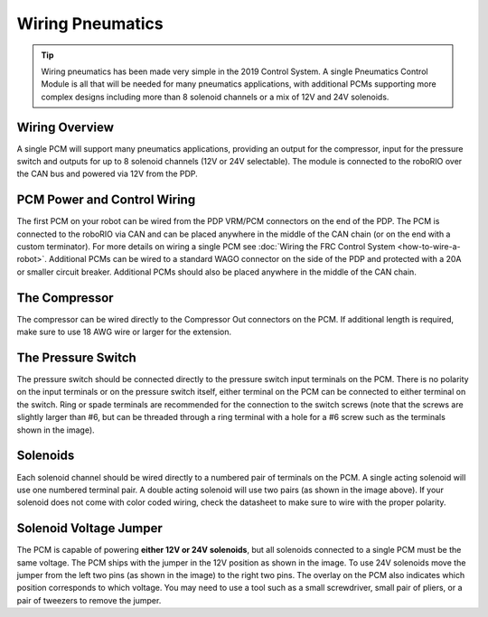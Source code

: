 Wiring Pneumatics
=================

.. tip:: Wiring pneumatics has been made very simple in the 2019 Control System. A single Pneumatics Control Module is all that will be needed for many pneumatics applications, with additional PCMs supporting more complex designs including more than 8 solenoid channels or a mix of 12V and 24V solenoids.

Wiring Overview
---------------

A single PCM will support many pneumatics applications, providing an output
for the compressor, input for the pressure switch and outputs for up to 8
solenoid channels (12V or 24V selectable). The module is connected to the
roboRIO over the CAN bus and powered via 12V from the PDP.

PCM Power and Control Wiring
----------------------------

The first PCM on your robot can be wired from the PDP VRM/PCM connectors on the end of the PDP. The PCM is connected to the roboRIO via CAN and can be placed anywhere in the middle of the CAN chain (or on the end with a custom terminator). For more details on wiring a single PCM see :doc:`Wiring the FRC Control System <how-to-wire-a-robot>`. Additional PCMs can be wired to a standard WAGO connector on the side of the PDP and protected with a 20A or smaller circuit breaker. Additional PCMs should also be placed anywhere in the middle of the CAN chain.

The Compressor
---------------

The compressor can be wired directly to the Compressor Out connectors on the PCM. If additional length is required, make sure to use 18 AWG wire or larger for the extension.

The Pressure Switch
----------------------------

The pressure switch should be connected directly to the pressure switch input terminals on the PCM. There is no polarity on the input terminals or on the pressure switch itself, either terminal on the PCM can be connected to either terminal on the switch. Ring or spade terminals are recommended for the connection to the switch screws (note that the screws are slightly larger than #6, but can be threaded through a ring terminal with a hole for a #6 screw such as the terminals shown in the image).

Solenoids
---------

Each solenoid channel should be wired directly to a numbered pair of terminals on the PCM. A single acting solenoid will use one numbered terminal pair. A double acting solenoid will use two pairs (as shown in the image above). If your solenoid does not come with color coded wiring, check the datasheet to make sure to wire with the proper polarity.

Solenoid Voltage Jumper
------------------------

.. image:: images/wiring-pneumatics/pcm01.jpg
   :width: 60%

The PCM is capable of powering **either 12V or 24V solenoids**,
but all solenoids connected to a single PCM must be the same
voltage. The PCM ships with the jumper in the 12V position
as shown in the image. To use 24V solenoids move the jumper
from the left two pins (as shown in the image) to the right
two pins. The overlay on the PCM also indicates which
position corresponds to which voltage. You may need to use
a tool such as a small screwdriver, small pair of pliers, or
a pair of tweezers to remove the jumper.
